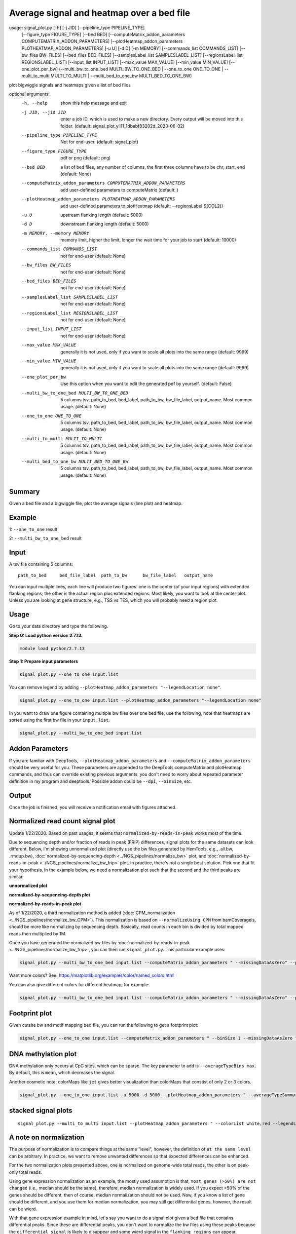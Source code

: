 Average signal and heatmap over a bed file
==========================================



::

usage: signal_plot.py [-h] [-j JID] [--pipeline_type PIPELINE_TYPE]
                      [--figure_type FIGURE_TYPE] [--bed BED]
                      [--computeMatrix_addon_parameters COMPUTEMATRIX_ADDON_PARAMETERS]
                      [--plotHeatmap_addon_parameters PLOTHEATMAP_ADDON_PARAMETERS]
                      [-u U] [-d D] [-m MEMORY]
                      [--commands_list COMMANDS_LIST] [--bw_files BW_FILES]
                      [--bed_files BED_FILES]
                      [--samplesLabel_list SAMPLESLABEL_LIST]
                      [--regionsLabel_list REGIONSLABEL_LIST]
                      [--input_list INPUT_LIST] [--max_value MAX_VALUE]
                      [--min_value MIN_VALUE] [--one_plot_per_bw]
                      (--multi_bw_to_one_bed MULTI_BW_TO_ONE_BED | --one_to_one ONE_TO_ONE | --multi_to_multi MULTI_TO_MULTI | --multi_bed_to_one_bw MULTI_BED_TO_ONE_BW)

plot bigwiggle signals and heatmaps given a list of bed files

optional arguments:
  -h, --help            show this help message and exit
  -j JID, --jid JID     enter a job ID, which is used to make a new directory.
                        Every output will be moved into this folder. (default:
                        signal_plot_yli11_1dbabf83202d_2023-06-02)
  --pipeline_type PIPELINE_TYPE
                        Not for end-user. (default: signal_plot)
  --figure_type FIGURE_TYPE
                        pdf or png (default: png)
  --bed BED             a list of bed files, any number of columns, the first
                        three columns have to be chr, start, end (default:
                        None)
  --computeMatrix_addon_parameters COMPUTEMATRIX_ADDON_PARAMETERS
                        add user-defined parameters to computeMatrix (default:
                        )
  --plotHeatmap_addon_parameters PLOTHEATMAP_ADDON_PARAMETERS
                        add user-defined parameters to plotHeatmap (default:
                        --regionsLabel ${COL2})
  -u U                  upstream flanking length (default: 5000)
  -d D                  downstream flanking length (default: 5000)
  -m MEMORY, --memory MEMORY
                        memory limit, higher the limit, longer the wait time
                        for your job to start (default: 10000)
  --commands_list COMMANDS_LIST
                        not for end-user (default: None)
  --bw_files BW_FILES   not for end-user (default: None)
  --bed_files BED_FILES
                        not for end-user (default: None)
  --samplesLabel_list SAMPLESLABEL_LIST
                        not for end-user (default: None)
  --regionsLabel_list REGIONSLABEL_LIST
                        not for end-user (default: None)
  --input_list INPUT_LIST
                        not for end-user (default: None)
  --max_value MAX_VALUE
                        generally it is not used, only if you want to scale
                        all plots into the same range (default: 9999)
  --min_value MIN_VALUE
                        generally it is not used, only if you want to scale
                        all plots into the same range (default: 9999)
  --one_plot_per_bw     Use this option when you want to edit the generated
                        pdf by yourself. (default: False)
  --multi_bw_to_one_bed MULTI_BW_TO_ONE_BED
                        5 columns tsv, path_to_bed, bed_label, path_to_bw,
                        bw_file_label, output_name. Most common usage.
                        (default: None)
  --one_to_one ONE_TO_ONE
                        5 columns tsv, path_to_bed, bed_label, path_to_bw,
                        bw_file_label, output_name. Most common usage.
                        (default: None)
  --multi_to_multi MULTI_TO_MULTI
                        5 columns tsv, path_to_bed, bed_label, path_to_bw,
                        bw_file_label, output_name. Most common usage.
                        (default: None)
  --multi_bed_to_one_bw MULTI_BED_TO_ONE_BW
                        5 columns tsv, path_to_bed, bed_label, path_to_bw,
                        bw_file_label, output_name. Most common usage.
                        (default: None)

Summary
^^^^^^^

Given a bed file and a bigwiggle file, plot the average signals (line plot) and heatmap.


Example
^^^^^^^

1: ``--one_to_one`` result

.. image:: ../../images/signal_plot.png
	:align: center
	:scale: 30 %


2: ``--multi_bw_to_one_bed`` result

.. image:: ../../images/multi_bw_one_bed.png
	:align: center
	:scale: 30 %

Input
^^^^^

A tsv file containing 5 columns: 

::

	path_to_bed	bed_file_label	path_to_bw	bw_file_label	output_name

You can input multiple lines, each line will produce two figures: one is the center (of your input regions) with extended flanking regions; the other is the actual region plus extended regions. Most likely, you want to look at the center plot. Unless you are looking at gene structure, e.g., TSS vs TES, which you will probably need a region plot.

Usage
^^^^^

Go to your data directory and type the following.

**Step 0: Load python version 2.7.13.**

.. code:: bash

    module load python/2.7.13

**Step 1: Prepare input parameters**

.. code:: bash

    signal_plot.py --one_to_one input.list

You can remove legend by adding ``--plotHeatmap_addon_parameters "--legendLocation none"``. 

.. code:: bash

    signal_plot.py --one_to_one input.list --plotHeatmap_addon_parameters "--legendLocation none"

In you want to draw one figure containing multiple bw files over one bed file, use the following, note that heatmaps are sorted using the first bw file in your ``input.list``.

.. code:: bash

	signal_plot.py --multi_bw_to_one_bed input.list    

Addon Parameters
^^^^^^^^^^^^^^^^

If you are familiar with DeepTools, ``--plotHeatmap_addon_parameters`` and ``--computeMatrix_addon_parameters`` should be very useful for you. These parameters are appended to the DeepTools computeMatrix and plotHeatmap commands, and thus can override existing previous arguments, you don't need to worry about repeated parameter definition in my program and deeptools. Possible addon could be ``--dpi``, ``--binSize``, etc.

Output
^^^^^^

Once the job is finished, you will receive a notification email with figures attached.


Normalized read count signal plot
^^^^^^^^^^^^^^^^^^^^^^^^^^^^^^^^^

Update 1/22/2020. Based on past usages, it seems that ``normalized-by-reads-in-peak`` works most of the time. 

Due to sequencing depth and/or fraction of reads in peak (FRiP) differences, signal plots for the same datasets can look different. Below, I'm showing unnormalized plot (directly use the bw files generated by HemTools, e.g., .all.bw, .rmdup.bw), :doc:`normalized-by-sequencing-depth <../NGS_pipelines/normalize_bw>` plot, and :doc:`normalized-by-reads-in-peak <../NGS_pipelines/normalize_bw_frip>` plot. In practice, there's not a single best solution. Pick one that fit your hypothesis. In the example below, we need a normalization plot such that the second and the third peaks are similar.

**unnormalized plot**

.. image:: ../../images/signal_plot_unnorm.png
	:align: center
	:scale: 30 %

**normalized-by-sequencing-depth plot**

.. image:: ../../images/signal_plot_SDnorm.png
	:align: center
	:scale: 30 %


**normalized-by-reads-in-peak plot**

.. image:: ../../images/signal_plot_FRIPnorm.png
	:align: center
	:scale: 30 %

As of 1/22/2020, a third normalization method is added (:doc:`CPM_normalization <../NGS_pipelines/normalize_bw_CPM>`). This normalization is based on ``--normalizeUsing CPM`` from bamCoverageis, should be more like normalizing by sequencing depth. Basically, read counts in each bin is divided by total mapped reads then multiplied by 1M.

Once you have generated the normalized bw files by :doc:`normalized-by-reads-in-peak <../NGS_pipelines/normalize_bw_frip>`, you can then run ``signal_plot.py``. This particular example uses:

.. code:: bash

	signal_plot.py --multi_bw_to_one_bed input.list --computeMatrix_addon_parameters " --missingDataAsZero" --plotHeatmap_addon_parameters " --averageTypeSummaryPlot median --colorList white,red"  

Want more colors? See: https://matplotlib.org/examples/color/named_colors.html

You can also give different colors for different heatmap, for example:

.. code:: bash

	signal_plot.py --multi_bw_to_one_bed input.list --computeMatrix_addon_parameters " --missingDataAsZero" --plotHeatmap_addon_parameters " --averageTypeSummaryPlot median --colorList white,red white,green white,blue"  

.. image:: ../../images/signal_plot_multicolor.png
	:align: center
	:scale: 20 %

Footprint plot
^^^^^^^^^^^^^^

Given cutsite bw and motif mapping bed file, you can run the following to get a footprint plot:

.. code:: bash

	signal_plot.py --one_to_one input.list --computeMatrix_addon_parameters " --binSize 1 --missingDataAsZero " -u 100 -d 100 --plotHeatmap_addon_parameters " --colorList white,red"


DNA methylation plot
^^^^^^^^^^^^^^

DNA methylation only occurs at CpG sites, which can be sparse. The key parameter to add is ``--averageTypeBins max``. By default, this is ``mean``, which decreases the signal.

Another cosmetic note: colorMaps like ``jet`` gives better visualization than colorMaps that constist of only 2 or 3 colors.

.. code:: bash

	signal_plot.py --one_to_one input.list -u 5000 -d 5000 --plotHeatmap_addon_parameters " --averageTypeSummaryPlot mean --legendLocation none --colorMap jet" --computeMatrix_addon_parameters " --missingDataAsZero --averageTypeBins max --binSize 50 " -j summary_mean_compute_max_jet_bin_50

.. image:: ../../images/mean_max_jet_50.png
	:align: center
	:scale: 30 %

stacked signal plots
^^^^^^^^^^^^^^

::

	signal_plot.py --multi_to_multi input.list --plotHeatmap_addon_parameters " --colorList white,red --legendLocation none"  --computeMatrix_addon_parameters " --missingDataAsZero --binSize 50" -u 10000 -d 10000 -j test_multi --figure_type pdf

.. image:: ../../images/multi_multi_signal_plot.PNG
	:align: center
	:scale: 30 %


A note on normalization
^^^^^^^^^^^^^^^^^^^^^^^

The purpose of normalization is to compare things at the same "level", however, the definition of ``at the same level`` can be arbitrary. In practice, we want to remove unwanted differences so that expected differences can be enhanced.

For the two normalization plots presented above, one is normalized on genome-wide total reads, the other is on peak-only total reads. 

Using gene expression normalization as an example, the mostly used assumption is that, ``most genes (>50%) are not changed`` (i.e., median should be the same), therefore, median normalization is widely used. If you expect >50% of the genes should be different, then of course, median normalization should not be used. Now, if you know a list of gene should be different, and you use them for median normalization, you may still get differential genes, however, the result can be wierd.

With that gene expression example in mind, let's say you want to do a signal plot given a bed file that contains differential peaks. Since these are differential peaks, you don't want to normalize the bw files using these peaks because the ``differential signal`` is likely to disappear and some wierd signal in the ``flanking regions`` can appear.



FAQ
^^^


**1.	In couple of runs there are files losing of the final picture figures.**

We need to look at the log files. You can do HemTools report_bug, inside the [job ID] (e.g., signal_plot_yli11_2019-07-12) folder.

.. code:: bash

	module load python/2.7.13

	cd [path_to_job_ID]

	HemTools report_bug

**2.	Is that possible to adjust the distance from center from 5Kb to 1 or 2 Kb?**

There are two parameters for that, see below

::

	-u U                  upstream flanking length (default: 5000)
	-d D                  downstream flanking length (default: 5000)


**3.	For the blue color bar right to the main plot, is it possible to make all the plots in the same range? For example, From 1-8?**

For heatmap scale, use ``--zMin 1 --zMax 8``.

.. code:: bash

	signal_plot.py --one_to_one input.list --plotHeatmap_addon_parameters " --zMin 1 --zMax 8"

For y-axis range (line plot), use ``--yMin 1 --yMax 8``.

.. code:: bash

	signal_plot.py --one_to_one input.list --plotHeatmap_addon_parameters " --yMin 1 --yMax 8"

**4.	``one_to_one`` plot: one bed to N bw files**

As mentioned in the `Input`_ section, current ``one_to_one`` subcommand has to have unique bed files as input. 

.. note::  This limitation has been resolved.

**5.	Too many back lines?**

.. image:: ../../images/signal_plot_FAQ.png
	:align: center
	:scale: 30 %

If you have a figure like above, it means you have missing values, because black means missing value. There are several ways to handle it, as described here: https://www.biostars.org/p/322414/

Best way, set the missing values as zero:

.. code:: bash

	signal_plot.py --multi_bw_to_one_bed input.list --computeMatrix_addon_parameters " --missingDataAsZero"

Or change the interpolation methods, I tried, not very impressive:

.. code:: bash

	signal_plot.py --multi_bw_to_one_bed input.list --plotHeatmap_addon_parameters " --interpolationMethod gaussian" -j interpolation_gaussian

	signal_plot.py --multi_bw_to_one_bed input.list --plotHeatmap_addon_parameters " --interpolationMethod nearest" -j interpolation_nearest


New function
^^^^^^^^^

infer input
-------

Given a list of bed files and a list of bw files, ``prepare_signal_plot_input.py`` can be used to automatically generate signal plot input for all combinations between bed and bw files.

::

	prepare_signal_plot_input.py bed.list bw.list

Output file is a fixed name: ``signal_plot_input.list``


Video tutorial
^^^^^^^^^^^^^


Example 1: PolII chip-seq data, signal_plot one_to_one option
----------------------------

Actuall command I used is: ``signal_plot.py --one_to_one hg19.signal_plot_input.list --plotHeatmap_addon_parameters " --legendLocation none" --computeMatrix_addon_parameters " --missingDataAsZero --regionBodyLength 6000" -u 2500 -d 2500`` and ``signal_plot.py --one_to_one 20copy.signal_plot_input.list --plotHeatmap_addon_parameters "--legendLocation none" --computeMatrix_addon_parameters " --missingDataAsZero --regionBodyLength 2000" -u 1000 -d 1000``

.. raw:: html

  <video controls width="690" src="../../_static/signal_plot_usage.mp4#t=0.3"></video>





Comments
^^^^^^^^

.. disqus::
    :disqus_identifier: NGS_pipelines








